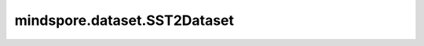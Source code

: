 mindspore.dataset.SST2Dataset
=============================

.. py:class:: mindspore.dataset.SST2Dataset(dataset_dir, usage=None, num_samples=None, num_parallel_workers=None, shuffle=Shuffle.GLOBAL, num_shards=None, shard_id=None, cache=None)

    读取和解析SST2数据集的源数据集。

    数据集中train.tsv文件和dev.tsv有两列 `[sentence, label]` 。
    数据集中test.tsv文件中有一列 `[sentence]` 。
    `sentence` 列和 `label` 列的数据类型都是string。

    参数：
        - **dataset_dir** (str) - 包含数据集文件的根目录路径。
        - **usage** (str, 可选) - 指定数据集的子集，可取值为'train'、'test'或'dev'。
          取值为'train'时将会读取67,349个训练样本，取值为'test'时将会读取1,821个测试样本，取值为'dev'时将会读取872个样本。默认值：None，读取train中样本。
        - **num_samples** (int, 可选) - 指定从数据集中读取的样本数。默认值：None，读取全部样本。
        - **num_parallel_workers** (int, 可选) - 指定读取数据的工作线程数。默认值：None，使用mindspore.dataset.config中配置的线程数。
        - **shuffle** (Union[bool, Shuffle], 可选) - 每个epoch中数据混洗的模式，支持传入bool类型与枚举类型进行指定。默认值：`Shuffle.GLOBAL` 。
          如果 `shuffle` 为False，则不混洗，如果 `shuffle` 为True，等同于将 `shuffle` 设置为mindspore.dataset.Shuffle.GLOBAL。
          通过传入枚举变量设置数据混洗的模式：

          - **Shuffle.GLOBAL**：混洗样本。

        - **num_shards** (int, 可选) - 指定分布式训练时将数据集进行划分的分片数。默认值：None。指定此参数后， `num_samples` 表示每个分片的最大样本数。
        - **shard_id** (int, 可选) - 指定分布式训练时使用的分片ID号。默认值：None。只有当指定了 `num_shards` 时才能指定此参数。
        - **cache** (DatasetCache, 可选) - 单节点数据缓存服务，用于加快数据集处理，详情请阅读 `单节点数据缓存 <https://www.mindspore.cn/tutorials/experts/zh-CN/master/dataset/cache.html>`_ 。默认值：None，不使用缓存。

    异常：
        - **RuntimeError** - `dataset_dir` 参数所指向的文件目录不存在或缺少数据集文件。
        - **ValueError** - `num_parallel_workers` 参数超过系统最大线程数。
        - **RuntimeError** - 指定了 `num_shards` 参数，但是未指定 `shard_id` 参数。
        - **RuntimeError** - 指定了 `shard_id` 参数，但是未指定 `num_shards` 参数。
        - **ValueError** - `shard_id` 参数值错误，小于0或者大于等于 `num_shards` 。

    **关于SST2数据集：**

    Stanford Sentiment Treebank是一个具有完全标记解析树的语料库，可以对语言中情感的合成效果进行完整的分析。
    语料库基于Pang和Lee（2005）介绍的数据集，由11855个从电影评论中提取的句子组成。它是用斯坦福解析器解析的，
    共包含215154个来自这些解析树的独特短语，每个短语都由3个人类评委进行注释。

    以下为原始SST2数据集的结构，您可以将数据集文件解压得到如下的文件结构，并通过MindSpore的API进行读取。

    .. code-block::

        .
        └── sst2_dataset_dir
            ├── train.tsv
            ├── test.tsv
            ├── dev.tsv
            └── original

    **引用：**

    .. code-block::

        @inproceedings{socher-etal-2013-recursive,
            title     = {Recursive Deep Models for Semantic Compositionality Over a Sentiment Treebank},
            author    = {Socher, Richard and Perelygin, Alex and Wu, Jean and Chuang, Jason and Manning,
                          Christopher D. and Ng, Andrew and Potts, Christopher},
            booktitle = {Proceedings of the 2013 Conference on Empirical Methods in Natural Language Processing},
            month     = oct,
            year      = {2013},
            address   = {Seattle, Washington, USA},
            publisher = {Association for Computational Linguistics},
            url       = {https://www.aclweb.org/anthology/D13-1170},
            pages     = {1631--1642},
        }

    include:: mindspore.dataset.api_list_vision.rst
